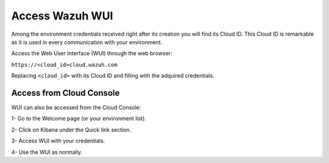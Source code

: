 .. Copyright (C) 2020 Wazuh, Inc.

.. _cloud_getting_started_wui_access:

Access Wazuh WUI
================

.. meta::
  :description: Learn about how to access Wazuh WUI. 
		
Among the environment credentials received right after its creation you will find its Cloud ID. This Cloud ID is remarkable as it is used in every communication with your environment.

Access the Web User Interface (WUI) through the web browser:

``https://<cloud_id>cloud.wazuh.com``

Replacing ``<cloud_id>`` with its Cloud ID and filling with the adquired credentials.


Access from Cloud Console
-------------------------

WUI can also be accessed from the Cloud Console:

1- Go to the Welcome page (or your environment list).

2- Click on Kibana under the Quick link section.

3- Access WUI with your credentials.

4- Use the WUI as normally.
